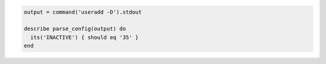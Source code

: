 .. This is an included how-to. 

.. To test the expiration time for new account passwords:

.. code-block:: ruby

   output = command('useradd -D').stdout

   describe parse_config(output) do
     its('INACTIVE') { should eq '35' }
   end
